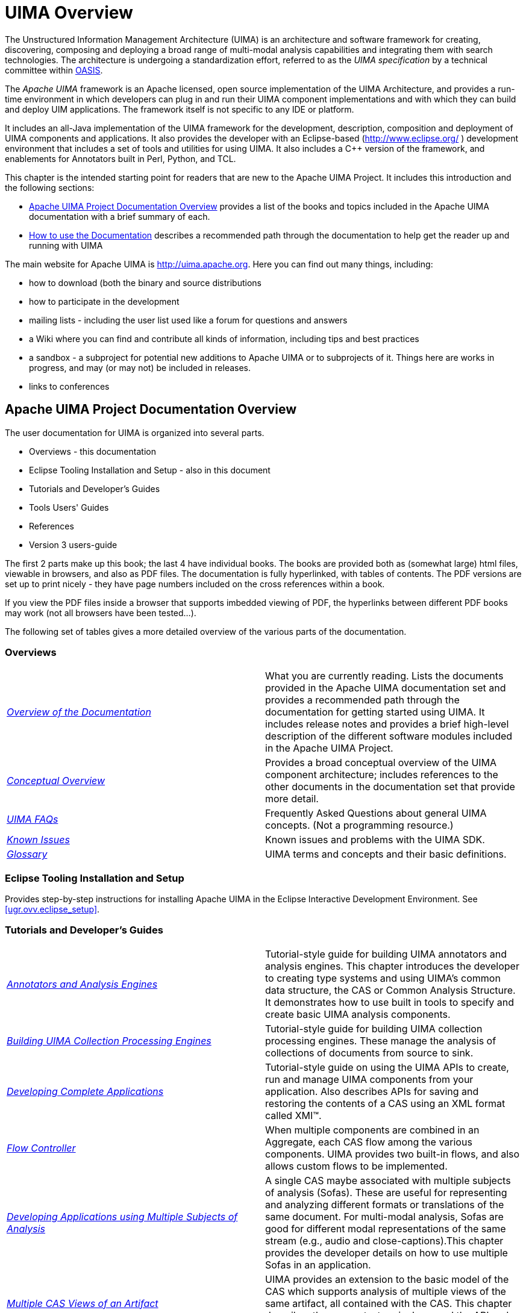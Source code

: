 // Licensed to the Apache Software Foundation (ASF) under one
// or more contributor license agreements. See the NOTICE file
// distributed with this work for additional information
// regarding copyright ownership. The ASF licenses this file
// to you under the Apache License, Version 2.0 (the
// "License"); you may not use this file except in compliance
// with the License. You may obtain a copy of the License at
//
// http://www.apache.org/licenses/LICENSE-2.0
//
// Unless required by applicable law or agreed to in writing,
// software distributed under the License is distributed on an
// "AS IS" BASIS, WITHOUT WARRANTIES OR CONDITIONS OF ANY
// KIND, either express or implied. See the License for the
// specific language governing permissions and limitations
// under the License.

[[ugr.project_overview]]
= UIMA Overview
// <titleabbrev>Overview</titleabbrev>

The Unstructured Information Management Architecture (UIMA) is an architecture and software framework for creating, discovering, composing and deploying a broad range of multi-modal analysis capabilities and integrating them with search technologies.
The architecture is undergoing a standardization effort,  referred to as the _UIMA specification_ by a technical committee within http://www.oasis-open.org/committees/tc_home.php?wg_abbrev=uima[OASIS]. 

The _Apache UIMA_ framework is an Apache licensed, open source implementation of the UIMA Architecture, and provides a run-time environment in which developers can plug in and run their UIMA component implementations and with which they can build and deploy UIM applications.
The framework itself is not specific to any IDE or platform.

It includes an all-Java implementation of the UIMA framework for the development, description, composition and deployment of UIMA components and applications.
It also provides the developer with an Eclipse-based (http://www.eclipse.org/ ) development environment that includes a set of tools and utilities for using UIMA.
It also includes  a C++ version of the framework, and enablements for Annotators built in Perl, Python, and TCL.

This chapter is the intended starting point for readers that are new to the Apache UIMA Project.
It includes this introduction and the following sections:

* <<ugr.project_overview_doc_overview>> provides a list of the books and topics included in the Apache UIMA documentation with a brief summary of each. 
* <<ugr.project_overview_doc_use>> describes a recommended path through the documentation to help get the reader up and running with UIMA 

The main website for Apache UIMA is http://uima.apache.org.
Here you  can find out many things, including: 

* how to download (both the binary and source distributions
* how to participate in the development
* mailing lists - including the user list used like a forum for questions and answers
* a Wiki where you can find and contribute all kinds of information, including tips and best practices
* a sandbox - a subproject for potential new additions to Apache UIMA or to subprojects of it. Things here are works in progress, and may (or may not) be included in releases.
* links to conferences


[[ugr.project_overview_doc_overview]]
== Apache UIMA Project Documentation Overview

The user documentation for UIMA is organized into several parts. 

* Overviews - this documentation 
* Eclipse Tooling Installation and Setup - also in this document 
* Tutorials and Developer's Guides 
* Tools Users' Guides 
* References 
* Version 3 users-guide

The first 2 parts make up this book; the last 4 have individual  books.
The books are provided both as (somewhat large) html files, viewable in browsers, and also as PDF files.
The documentation is fully hyperlinked, with tables of contents.
The PDF versions are set up to  print nicely - they have page numbers included on the cross references within a book. 

If you view the PDF files inside a browser that supports imbedded viewing of PDF, the hyperlinks between different PDF books may work (not  all browsers have been tested...).

The following set of tables gives a more detailed overview of the various parts of the documentation. 

[[ugr.project_overview_overview]]
=== Overviews

[cols="1,1", frame="all"]
|===

|__xref:#ugr.project_overview_doc_overview[Overview of the Documentation]__
| What you are currently reading.
Lists the documents provided in the Apache  UIMA documentation set and provides a recommended path through the documentation for getting started using UIMA.
It includes release notes and provides a brief high-level description of  the different software modules included in the Apache UIMA Project.

|__xref:#ugr.ovv.conceptual[Conceptual Overview]__
|Provides a broad conceptual overview of the UIMA component architecture; includes references to the other documents in the documentation set that provide more detail.

|__xref:#ugr.faqs[UIMA FAQs]__
|Frequently Asked Questions about general UIMA concepts. (Not a programming resource.)

|__xref:#ugr.issues[Known Issues]__
|Known issues and problems with the UIMA SDK.

|__xref:#ugr.glossary[Glossary]__
|UIMA terms and concepts and their basic definitions.
|===

[[ugr.project_overview_setup]]
=== Eclipse Tooling Installation and Setup

Provides step-by-step instructions for installing Apache UIMA in the Eclipse Interactive Development Environment.
See <<ugr.ovv.eclipse_setup>>.

[[ugr.project_overview_tutorials_dev_guides]]
=== Tutorials and Developer's Guides

[cols="1,1"]
|===

|__xref:tug.adoc#ugr.tug.aae[Annotators and Analysis Engines]__
|Tutorial-style guide for building UIMA annotators and analysis engines. This chapter
                introduces the developer to creating type systems and using UIMA's common data structure,
                the CAS or Common Analysis Structure. It demonstrates how to use built in tools to specify and create
                basic UIMA analysis components.

|__xref:tug.adoc#ugr.tug.cpe[Building UIMA Collection Processing Engines]__
|Tutorial-style guide for building UIMA collection processing engines. These
               manage the analysis of collections of documents from source to sink.

|__xref:tug.adoc#ugr.tug.application[Developing Complete Applications]__
|Tutorial-style guide on using the UIMA APIs to create, run and manage UIMA components from
                your application. Also describes APIs for saving and restoring the contents of a CAS using an XML
                format called XMI(TM).

|__xref:tug.adoc#ugr.tug.fc[Flow Controller]__
|When multiple components are combined in an Aggregate, each CAS flow among the various
                components. UIMA provides two built-in flows, and also allows custom flows to be
                implemented.

|__xref:tug.adoc#ugr.tug.aas[Developing Applications using Multiple Subjects of Analysis]__
|A single CAS maybe associated with multiple subjects of analysis (Sofas). These are useful
                for representing and analyzing different formats or translations of the same document. For
                multi-modal analysis, Sofas are good for different modal representations of the same stream
                (e.g., audio and close-captions).This chapter provides the developer details on how to use
                multiple Sofas in an application.

|__xref:tug.adoc#ugr.tug.mvs[Multiple CAS Views of an Artifact]__
|UIMA provides an extension to the basic model of the CAS which supports 
              analysis of multiple views of the same artifact, all contained with the CAS. This 
              chapter describes the concepts, terminology, and the API and XML extensions that 
              enable this

|__xref:tug.adoc#ugr.tug.cm[CAS Multiplier]__
|A component may add additional CASes into the workflow. This may be useful to break up a large
                artifact into smaller units, or to create a new CAS that collects information from multiple other
                CASes.

|__xref:tug.adoc#ugr.tug.xmi_emf[XMI and EMF Interoperability]__
|The UIMA Type system and the contents of the CAS itself can be externalized using the XMI
                standard for XML MetaData. Eclipse Modeling Framework (EMF) tooling can be used to develop
                applications that use this information.
|===

[[ugr.project_overview_tool_guides]]
=== Tools Users' Guides

[cols="1,1"]
|===

|__xref:tools.adoc#ugr.tools.cde[Component Descriptor Editor]__
|Describes the features of the Component Descriptor Editor Tool. This tool provides a GUI for
                specifying the details of UIMA component descriptors, including those for Analysis Engines
                (primitive and aggregate), Collection Readers, CAS Consumers and Type Systems.

|__xref:tools.adoc#ugr.tools.cpe[Collection Processing Engine Configurator]__
|Describes the User Interfaces and features of the CPE Configurator tool. This tool allows the
                user to select and configure the components of a Collection Processing Engine and then to run the
                engine.

|__xref:tools.adoc#ugr.tools.pear.packager[PEAR Packager]__
|Describes how to use the PEAR Packager utility. This utility enables developers to produce an
                archive file for an analysis engine that includes all required resources for installing that
                analysis engine in another UIMA environment.

|__xref:tools.adoc#ugr.tools.pear.installer[PEAR Installer]__
|Describes how to use the PEAR Installer utility. This utility installs and verifies an
                analysis engine from an archive file (PEAR) with all its resources in the right place so it is ready to
                run.

|__xref:tools.adoc#ugr.tools.pear.merger[PEAR Merger]__
|Describes how to use the PEAR Merger utility, which does a simple merge of multiple PEAR
                packages into one.

|__xref:tools.adoc#ugr.tools.doc_analyzer[Document Analyzer]__
|Describes the features of a tool for applying a UIMA analysis engine to a set of documents and
                viewing the results.

|__xref:tools.adoc#ugr.tools.cvd[CAS Visual Debugger]__
|Describes the features of a tool for viewing the detailed structure and contents of a CAS. Good
                for debugging.

|__xref:tools.adoc#ugr.tools.jcasgen[JCasGen]__
|Describes how to run the JCasGen utility, which automatically builds Java classes that
                correspond to a particular CAS Type System.

|__xref:tools.adoc#ugr.tools.annotation_viewer[XML CAS Viewer]__
|Describes how to run the supplied viewer to view externalized XML forms of CASes. This viewer
                is used in the examples.
|===

[[ugr.project_overview_reference]]
=== References

[cols="1,1"]
|===

|__xref:ref.adoc#ugr.ref.javadocs[Introduction to the UIMA API Javadocs]__
|Javadocs detailing the UIMA programming interfaces.

|__xref:ref.adoc#ugr.ref.xml.component_descriptor[XML: Component Descriptor]__
|Provides detailed XML format for all the UIMA component descriptors, except the CPE (see next).

|__xref:ref.adoc#ugr.ref.xml.cpe_descriptor[XML: Collection Processing Engine Descriptor]__
|Provides detailed XML format for the Collection Processing Engine descriptor.

|__xref:ref.adoc#ugr.ref.cas[CAS]__
|Provides detailed description of the principal CAS interface.

|__xref:ref.adoc#ugr.ref.jcas[JCas]__
|Provides details on the JCas, a native Java interface to the CAS.

|__xref:ref.adoc#ugr.ref.pear[PEAR Reference]__
|Provides detailed description of the deployable archive format for UIMA components.

|__xref:ref.adoc#ugr.ref.xmi[XMI CAS Serialization Reference]__
|Provides detailed description of the deployable archive format for UIMA components.

|===

[[ugr.project_overview_v3]]
=== Version 3 User's guide

This book describes Version 3's features, capabilities, and differences with version 2. 

[[ugr.project_overview_doc_use]]
== How to use the Documentation

. Explore this chapter to get an overview of the different documents that are included with Apache UIMA.
. Read xref:#ugr.ovv.conceptual[xrefstyle=full] to get a broad view of the basic UIMA concepts and philosophy with reference to the other documents included in the documentation set which provide greater detail. 
. For more general information on the UIMA architecture and how it has been used, refer to the IBM Systems Journal special issue on Unstructured Information Management, on-line at http://www.research.ibm.com/journal/sj43-3.html or to the section of the UIMA project website on Apache website where other publications are listed. 
. Set up Apache UIMA in your Eclipse environment. To do this, follow the instructions in xref:#ugr.ovv.eclipse_setup[xrefstyle=full]. 
. Develop sample UIMA annotators, run them and explore the results. Read the xref:tug.adoc#ugr.tug.aae[Annotator and Analysis Engine Developer's Guide] and follow it like a tutorial to learn how to develop your first UIMA annotator and set up and run your first UIMA analysis engines. 
** As part of this you will use a few tools including 
*** The UIMA Component Descriptor Editor, described in more detail in the xref:tools.adoc#ugr.tools.cde[Component Descriptor Editor User's Guide] and 
*** The Document Analyzer, described in more detail in xref:tools.adoc#ugr.tools.doc_analyzer[Document Analyzer User's Guide].
** While following along in xref:tug.adoc#ugr.tug.aae[Tutorials and User's Guides], reference documents that may help are: 
*** xref:ref.adoc#ugr.ref.xml.component_descriptor[Component Descriptor Reference] for understanding the analysis engine descriptors 
*** xref:ref.adoc#ugr.ref.jcas[JCas Reference] for understanding the JCas. 
. Learn how to create, run and manage a UIMA analysis engine as part of an application. Connect your analysis engine to the provided semantic search engine to learn how a complete analysis and search application may be built with Apache UIMA. The xref:tug.adoc#ugr.tug.application[Application Developer's Guide] will guide you through this process. 
** As part of this you will use the document analyzer (described in more detail in xref:tools.adoc#ugr.tools.doc_analyzer[Document Analyzer User's Guide] and semantic search GUI tools.
. Pat yourself on the back. Congratulations! If you reached this step successfully, then you have an appreciation for the UIMA analysis engine architecture. You would have built a few sample annotators, deployed UIMA analysis engines to analyze a few documents, searched over the results using the built-in semantic search engine and viewed the results through a built-in viewer -- all as part of a simple but complete application. 
. Develop and run a Collection Processing Engine (CPE) to analyze and gather the results of an entire collection of documents. xref:tug.adoc#ugr.tug.cpe[Collection Processing Engine Developer's Guide] will guide you through this process. 
** As part of this you will use the CPE Configurator tool. For details see xref:tools.adoc#ugr.tools.cpe[Collection Processing Engine Configurator User's Guide]
** You will also learn about CPE Descriptors. The detailed format for these may be found in the xref:ref.adoc#ugr.ref.xml.cpe_descriptor[Collection Processing Engine Descriptor Reference].
. Learn how to package up an analysis engine for easy installation into another UIMA environment. xref:tools.adoc#ugr.tools.pear.packager[PEAR Packager User's Guide] and xref:tools.adoc#ugr.tools.pear.installer[PEAR Installer User's Guide] will teach you how to create UIMA analysis engine archives so that you can easily share your components with a broader community. 

[[ugr.project_overview_changes_from_previous]]
== Changes from UIMA Version 2

See the separate document Version 3 User's Guide.s

[[ugr.project_overview_migrating_from_v2_to_v3]]
== Migrating existing UIMA pipelines from Version 2 to Version 3

The format of JCas classes changed when going from version 2 to version 3.
If you had JCas classes for user types, these need to be regenerated using the  version 3 JCasGen tooling or Maven plugin.
Alternatively, these can be  migrated without regenerating; the migration preserves any customization  users may have added to the JCas classes.

The Version 3 User's Guide has a chapter detailing the migration, including a description of the migration tool to aid in this process.

[[ugr.project_overview_summary]]
== Apache UIMA Summary

[[ugr.ovv.summary.general]]
=== General

UIMA supports the development, discovery, composition and deployment of multi-modal analytics for the analysis of unstructured information and its integration with search technologies.

Apache UIMA includes APIs and tools for creating analysis components.
Examples of analysis components include tokenizers, summarizers, categorizers, parsers, named-entity detectors etc.
Tutorial examples are provided with Apache UIMA; additional components are available from the community. 

[[ugr.ovv.summary.programming_language_support]]
=== Programming Language Support

UIMA supports the development and integration of analysis algorithms developed in different programming languages. 

The Apache UIMA project is both a Java framework and a matching C++ enablement layer, which allows annotators to be written in C++ and have access to a C++ version of the CAS.
The C++ enablement layer also enables annotators to be written in Perl, Python, and TCL, and to interoperate with those written in other languages. 

[[ugr.ovv.general.summary.multi_modal_support]]
=== Multi-Modal Support

The UIMA architecture supports the development, discovery, composition and deployment of multi-modal analytics, including text, audio and video. xref:tug.adoc#ugr.tug.aas[Annotations, Artifacts, and Sofas] discuss this is more detail.

[[ugr.project_overview_summary_sdk_capabilities]]
== Summary of Apache UIMA Capabilities

[cols="1,1", frame="all"]
|===

|Module
|Description

|UIMA Framework Core
|

A framework integrating core functions for creating, deploying, running and managing UIMA components, including analysis engines and Collection Processing Engines in collocated and/or distributed configurations. 

The framework includes an implementation of core components for transport layer adaptation, CAS management, workflow management based on declarative specifications, resource management, configuration management, logging, and other functions.

|C++ and other programming language Interoperability
|

Includes C++ CAS and supports the creation of UIMA compliant C++ components that can be deployed in the UIMA run-time through a built-in JNI adapter.
This includes high-speed binary serialization.

Includes support for creating service-based UIMA engines.
This is ideal for wrapping existing code written in different languages.

|Framework Services and APIs
|Note that interfaces of these components are available to the developer
              but different implementations are possible in different implementations of the UIMA
              framework.

|CAS
|These classes provide the developer with typed access to the Common Analysis Structure (CAS),
              including type system schema, elements, subjects of analysis and indices. Multiple subjects of
              analysis (Sofas) mechanism supports the independent or simultaneous analysis of multiple views of
              the same artifacts (e.g. documents), supporting multi-lingual and multi-modal analysis.

|JCas
|An alternative interface to the CAS, providing Java-based UIMA Analysis components with
              native Java object access to CAS types and their attributes or features, using the
              JavaBeans conventions of getters and setters.

|Collection Processing Management (CPM)
|Core functions for running UIMA collection processing engines in collocated and/or
              distributed configurations. The CPM provides scalability across parallel processing pipelines,
              check-pointing, performance monitoring and recoverability.

|Resource Manager
|Provides UIMA components with run-time access to external resources handling capabilities
              such as resource naming, sharing, and caching. 

|Configuration Manager
|Provides UIMA components with run-time access to their configuration parameter settings. 

|Logger
|Provides access to a common logging facility.

| Tools and Utilities 

|JCasGen
|Utility for generating a Java object model for CAS types from a UIMA XML type system
              definition.

|Saving and Restoring CAS contents
|APIs in the core framework support saving and restoring the contents of a CAS to streams 
              in multiple formats, including XMI, binary, and compressed forms.  
              These apis are collected into the CasIOUtils class.

|PEAR Packager for Eclipse
|Tool for building a UIMA component archive to facilitate porting, registering, installing and
              testing components.

|PEAR Installer
|Tool for installing and verifying a UIMA component archive in a UIMA installation.

|PEAR Merger
|Utility that combines multiple PEARs into one.

|Component Descriptor Editor
|Eclipse Plug-in for specifying and configuring component descriptors for UIMA analysis
              engines as well as other UIMA component types including Collection Readers and CAS
              Consumers.

|CPE Configurator
|Graphical tool for configuring Collection Processing Engines and applying them to
              collections of documents.

|Java Annotation Viewer
|Viewer for exploring annotations and related CAS data.

|CAS Visual Debugger
|GUI Java application that provides developers with detailed visual view of the contents of a
              CAS.

|Document Analyzer
|GUI Java application that applies analysis engines to sets of documents and shows results in a
              viewer.

|CAS Editor
|Eclipse plug-in that lets you edit the contents of a CAS

|UIMA Pipeline Eclipse Launcher
|Eclipse plug-in that lets you configure Eclipse launchers for UIMA pipelines

| Example Analysis Components 

|Database Writer
|CAS Consumer that writes the content of selected CAS types into a relational database, using
              JDBC. This code is in cpe/PersonTitleDBWriterCasConsumer. 

|Annotators
| Set of simple annotators meant for pedagogical purposes. Includes: Date/time, Room-number,
              Regular expression, Tokenizer, and Meeting-finder annotator. There are sample CAS Multipliers
              as well. 

|Flow Controllers
| There is a sample flow-controller based on the whiteboard concept of sending the CAS to whatever
              annotator hasn't yet processed it, when that annotator's inputs are available in the CAS. 

|XMI Collection Reader, CAS Consumer
|Reads and writes the CAS in the XMI format

|File System Collection Reader
| Simple Collection Reader for pulling documents from the file system and initializing CASes. 
|===